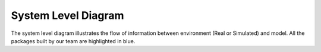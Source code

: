 .. _system_level_diagram:

System Level Diagram
====================

.. image:: media/system_level_diagram.png


The system level diagram illustrates the flow of information between environment
(Real or Simulated) and model. All the packages built by our team are highlighted
in blue.
